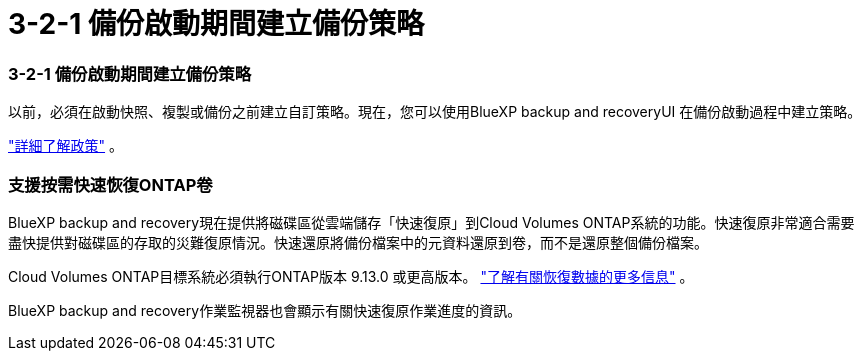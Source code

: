= 3-2-1 備份啟動期間建立備份策略
:allow-uri-read: 




=== 3-2-1 備份啟動期間建立備份策略

以前，必須在啟動快照、複製或備份之前建立自訂策略。現在，您可以使用BlueXP backup and recoveryUI 在備份啟動過程中建立策略。

https://docs.netapp.com/us-en/bluexp-backup-recovery/task-create-policies-ontap.html["詳細了解政策"] 。



=== 支援按需快速恢復ONTAP卷

BlueXP backup and recovery現在提供將磁碟區從雲端儲存「快速復原」到Cloud Volumes ONTAP系統的功能。快速復原非常適合需要盡快提供對磁碟區的存取的災難復原情況。快速還原將備份檔案中的元資料還原到卷，而不是還原整個備份檔案。

Cloud Volumes ONTAP目標系統必須執行ONTAP版本 9.13.0 或更高版本。 https://docs.netapp.com/us-en/bluexp-backup-recovery/task-restore-backups-ontap.html["了解有關恢復數據的更多信息"] 。

BlueXP backup and recovery作業監視器也會顯示有關快速復原作業進度的資訊。
